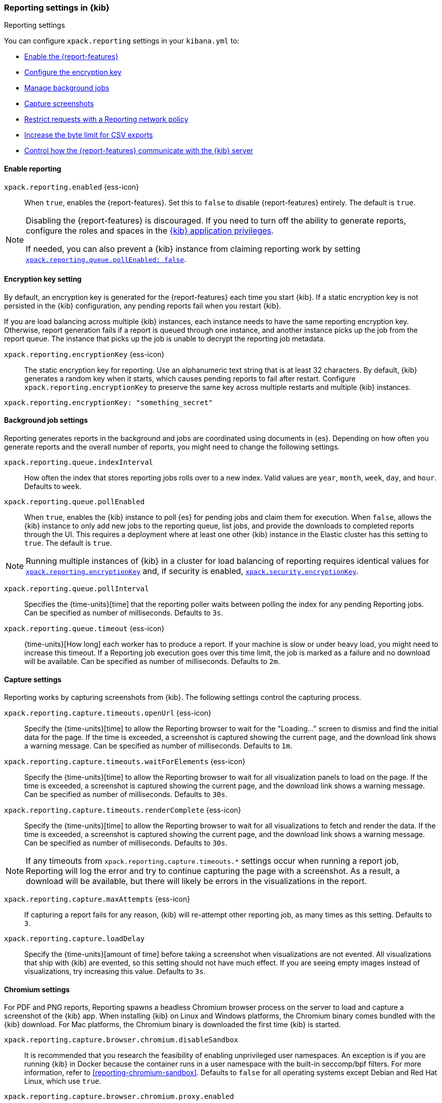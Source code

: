 [role="xpack"]
[[reporting-settings-kb]]
=== Reporting settings in {kib}
++++
<titleabbrev>Reporting settings</titleabbrev>
++++
:keywords: administrator, reference, setup, reporting
:description: A reference of the reporting settings administrators configure in kibana.yml.

You can configure `xpack.reporting` settings in your `kibana.yml` to:

* <<general-reporting-settings,Enable the {report-features}>>
* <<encryption-keys,Configure the encryption key>>
* <<reporting-job-queue-settings,Manage background jobs>>
* <<reporting-capture-settings,Capture screenshots>>
* <<reporting-network-policy,Restrict requests with a Reporting network policy>>
* <<reporting-csv-settings,Increase the byte limit for CSV exports>>
* <<reporting-kibana-server-settings,Control how the {report-features} communicate with the {kib} server>>

[float]
[[general-reporting-settings]]
==== Enable reporting

[[xpack-enable-reporting]]`xpack.reporting.enabled` {ess-icon}::
When `true`, enables the {report-features}. Set this to `false` to disable {report-features} entirely. The default is `true`.

[NOTE]
============
Disabling the {report-features} is discouraged. If you need to turn off the ability to generate reports,
configure the roles and spaces in the <<grant-user-access, {kib} application privileges>>.

If needed, you can also prevent a {kib} instance from claiming reporting work by setting
<<xpack-reportingQueue-pollEnabled, `xpack.reporting.queue.pollEnabled: false`>>.
============

[float]
[[encryption-keys]]
==== Encryption key setting

By default, an encryption key is generated for the {report-features} each
time you start {kib}. If a static encryption key is not persisted in
the {kib} configuration, any pending reports fail when you restart {kib}.

If you are load balancing across multiple {kib} instances, each instance needs to have
the same reporting encryption key. Otherwise, report generation fails if a
report is queued through one instance, and another instance picks up the job
from the report queue. The instance that picks up the job is unable to decrypt the
reporting job metadata.

[[xpack-reporting-encryptionKey]] `xpack.reporting.encryptionKey` {ess-icon}::
The static encryption key for reporting. Use an alphanumeric text string that is at least 32 characters. By default, {kib} generates a random key when it starts, which causes pending reports to fail after restart. Configure `xpack.reporting.encryptionKey` to preserve the same key across multiple restarts and multiple {kib} instances.

[source,yaml]
--------------------------------------------------------------------------------
xpack.reporting.encryptionKey: "something_secret"
--------------------------------------------------------------------------------

[float]
[[reporting-job-queue-settings]]
==== Background job settings

Reporting generates reports in the background and jobs are coordinated using documents
in {es}. Depending on how often you generate reports and the overall number of
reports, you might need to change the following settings.

`xpack.reporting.queue.indexInterval`::
How often the index that stores reporting jobs rolls over to a new index. Valid values are `year`, `month`, `week`, `day`, and `hour`. Defaults to `week`.

[[xpack-reportingQueue-pollEnabled]] `xpack.reporting.queue.pollEnabled` ::
When `true`, enables the {kib} instance to poll {es} for pending jobs and claim them for
execution. When `false`, allows the {kib} instance to only add new jobs to the reporting queue, list
jobs, and provide the downloads to completed reports through the UI. This requires a deployment where at least
one other {kib} instance in the Elastic cluster has this setting to `true`. The default is `true`.

NOTE: Running multiple instances of {kib} in a cluster for load balancing of
reporting requires identical values for <<xpack-reporting-encryptionKey, `xpack.reporting.encryptionKey`>> and, if
security is enabled, <<xpack-security-encryptionKey, `xpack.security.encryptionKey`>>.

`xpack.reporting.queue.pollInterval`::
Specifies the {time-units}[time] that the reporting poller waits between polling the index for any pending Reporting jobs. Can be specified as number of milliseconds. Defaults to `3s`.

[[xpack-reporting-q-timeout]] `xpack.reporting.queue.timeout` {ess-icon}::
{time-units}[How long] each worker has to produce a report. If your machine is slow or under heavy load, you might need to increase this timeout. If a Reporting job execution goes over this time limit, the job is marked as a failure and no download will be available. Can be specified as number of milliseconds. Defaults to `2m`.

[float]
[[reporting-capture-settings]]
==== Capture settings

Reporting works by capturing screenshots from {kib}. The following settings control the capturing process.

`xpack.reporting.capture.timeouts.openUrl` {ess-icon}::
Specify the {time-units}[time] to allow the Reporting browser to wait for the "Loading..." screen to dismiss and find the initial data for the page. If the time is exceeded, a screenshot is captured showing the current page, and the download link shows a warning message. Can be specified as number of milliseconds. Defaults to `1m`.

`xpack.reporting.capture.timeouts.waitForElements` {ess-icon}::
 Specify the {time-units}[time] to allow the Reporting browser to wait for all visualization panels to load on the page. If the time is exceeded, a screenshot is captured showing the current page, and the download link shows a warning message. Can be specified as number of milliseconds. Defaults to `30s`.

`xpack.reporting.capture.timeouts.renderComplete` {ess-icon}::
 Specify the {time-units}[time] to allow the Reporting browser to wait for all visualizations to fetch and render the data. If the time is exceeded, a screenshot is captured showing the current page, and the download link shows a warning message. Can be specified as number of milliseconds. Defaults to `30s`.

NOTE: If any timeouts from `xpack.reporting.capture.timeouts.*` settings occur when
running a report job, Reporting will log the error and try to continue
capturing the page with a screenshot. As a result, a download will be
available, but there will likely be errors in the visualizations in the report.

`xpack.reporting.capture.maxAttempts` {ess-icon}::
If capturing a report fails for any reason, {kib} will re-attempt other reporting job, as many times as this setting. Defaults to `3`.

`xpack.reporting.capture.loadDelay`::
Specify the {time-units}[amount of time] before taking a screenshot when visualizations are not evented. All visualizations that ship with {kib} are evented, so this setting should not have much effect. If you are seeing empty images instead of visualizations, try increasing this value. Defaults to `3s`.

[float]
[[reporting-chromium-settings]]
==== Chromium settings

For PDF and PNG reports, Reporting spawns a headless Chromium browser process on the server to load and capture a screenshot of the {kib} app. When installing {kib} on Linux and Windows platforms, the Chromium binary comes bundled with the {kib} download. For Mac platforms, the Chromium binary is downloaded the first time {kib} is started.

`xpack.reporting.capture.browser.chromium.disableSandbox`::
It is recommended that you research the feasibility of enabling unprivileged user namespaces. An exception is if you are running {kib} in Docker because the container runs in a user namespace with the built-in seccomp/bpf filters. For more information, refer to <<reporting-chromium-sandbox>>. Defaults to `false` for all operating systems except Debian and Red Hat Linux, which use `true`.

`xpack.reporting.capture.browser.chromium.proxy.enabled`::
Enables the proxy for Chromium to use. When set to `true`, you must also specify the `xpack.reporting.capture.browser.chromium.proxy.server` setting. Defaults to `false`.

`xpack.reporting.capture.browser.chromium.proxy.server`::
The uri for the proxy server. Providing the username and password for the proxy server via the uri is not supported.

`xpack.reporting.capture.browser.chromium.proxy.bypass`::
An array of hosts that should not go through the proxy server and should use a direct connection instead. Examples of valid entries are "elastic.co", "*.elastic.co", ".elastic.co", ".elastic.co:5601".

[float]
[[reporting-network-policy]]
=== Network policy settings

To generate PDF reports, *Reporting* uses the Chromium browser to fully load the {kib} page on the server. This potentially involves sending requests to external hosts. For example, a request might go to an external image server to show a field formatted as an image, or to show an image in a Markdown visualization.

If the Chromium browser is asked to send a request that violates the network policy, *Reporting* stops processing the page before the request goes out, and the report is marked as a failure. Additional information about the event is in the {kib} server logs.

NOTE: {kib} installations are not designed to be publicly accessible over the internet. The Reporting network policy and other capabilities of the Elastic Stack security features do not change this condition.

`xpack.reporting.capture.networkPolicy`::
Capturing a screenshot from a {kib} page involves sending out requests for all the linked web assets. For example, a Markdown visualization can show an image from a remote server.

`xpack.reporting.capture.networkPolicy.enabled`::
When `false`, disables the *Reporting* network policy. Defaults to `true`.

`xpack.reporting.capture.networkPolicy.rules`::
A policy is specified as an array of objects that describe what to allow or deny based on a host or protocol. If a host or protocol is not specified, the rule matches any host or protocol.

The rule objects are evaluated sequentially from the beginning to the end of the array, and continue until there is a matching rule. If no rules allow a request, the request is denied.

[source,yaml]
-------------------------------------------------------
# Only allow requests to elastic.co
xpack.reporting.capture.networkPolicy:
  rules: [ { allow: true, host: "elastic.co" } ]
-------------------------------------------------------

[source,yaml]
-------------------------------------------------------
# Only allow requests to https://elastic.co
xpack.reporting.capture.networkPolicy:
  rules: [ { allow: true, host: "elastic.co", protocol: "https:" } ]
-------------------------------------------------------

A final `allow` rule with no host or protocol allows all requests that are not explicitly denied:

[source,yaml]
-------------------------------------------------------
# Denies requests from http://elastic.co, but anything else is allowed.
xpack.reporting.capture.networkPolicy:
  rules: [{ allow: false, host: "elastic.co", protocol: "http:" }, { allow: true }];
-------------------------------------------------------

A network policy can be composed of multiple rules:

[source,yaml]
-------------------------------------------------------
# Allow any request to http://elastic.co but for any other host, https is required
xpack.reporting.capture.networkPolicy
  rules: [
    { allow: true, host: "elastic.co", protocol: "http:" },
    { allow: true, protocol: "https:" },
  ]
-------------------------------------------------------

[NOTE]
============
The `file:` protocol is always denied, even if no network policy is configured.
============

[float]
[[reporting-csv-settings]]
==== CSV settings

[[xpack-reporting-csv]] `xpack.reporting.csv.maxSizeBytes` {ess-icon}::
The maximum {byte-units}[byte size] of a CSV file before being truncated. This setting exists to prevent large exports from causing performance and storage issues. Can be specified as number of bytes. Defaults to `10mb`.

[NOTE]
============
Setting `xpack.reporting.csv.maxSizeBytes` much larger than the default 10 MB limit has the potential to negatively affect the
performance of {kib} and your {es} cluster. There is no enforced maximum for this setting, but a reasonable maximum value depends
on multiple factors:

* The `http.max_content_length` setting in {es}.
* Network proxies, which are often configured by default to block large requests with a 413 error.
* The amount of memory available to the {kib} server, which limits the size of CSV data that must be held temporarily.

For information about {kib} memory limits, see <<production, using {kib} in a production environment>>.
============

`xpack.reporting.csv.scroll.size`::
Number of documents retrieved from {es} for each scroll iteration during a CSV export. Defaults to `500`.

`xpack.reporting.csv.scroll.duration`::
 Amount of {time-units}[time] allowed before {kib} cleans the scroll context during a CSV export. Defaults to `30s`.

`xpack.reporting.csv.checkForFormulas`::
Enables a check that warns you when there's a potential formula included in the output (=, -, +, and @ chars). See OWASP: https://www.owasp.org/index.php/CSV_Injection. Defaults to `true`.

`xpack.reporting.csv.escapeFormulaValues`::
Escape formula values in cells with a `'`. See OWASP: https://www.owasp.org/index.php/CSV_Injection. Defaults to `true`.

`xpack.reporting.csv.enablePanelActionDownload`::
Enables CSV export from a saved search on a dashboard. This action is available in the dashboard panel menu for the saved search.
NOTE: This setting exists for backwards compatibility, but is unused and hardcoded to `true`. CSV export from a saved search on a dashboard is enabled when Reporting is enabled.

`xpack.reporting.csv.useByteOrderMarkEncoding`::
Adds a byte order mark (`\ufeff`) at the beginning of the CSV file. Defaults to `false`.

[float]
[[reporting-advanced-settings]]
==== Security settings

With Security enabled, Reporting has two forms of access control: each user can only access their own reports, and custom roles determine who has privilege to generate reports. When Reporting is configured with <<kibana-privileges, {kib} application privileges>>, you can control the spaces and applications where users are allowed to generate reports.

[NOTE]
============================================================================
The `xpack.reporting.roles` settings are for a deprecated system of access control in Reporting. Turning off this feature allows API Keys to generate reports, and allows reporting access through {kib} application privileges. We recommend you explicitly turn off reporting's deprecated access control feature by adding `xpack.reporting.roles.enabled: false` in kibana.yml. This will enable you to create custom roles that provide application privileges for reporting, as described in <<grant-user-access, granting users access to reporting>>.
============================================================================

[[xpack-reporting-roles-enabled]] `xpack.reporting.roles.enabled`::
deprecated:[7.14.0,The default for this setting will be `false` in an upcoming version of {kib}.] Sets access control to a set of assigned reporting roles, specified by `xpack.reporting.roles.allow`. Defaults to `true`.

`xpack.reporting.roles.allow`::
deprecated:[7.14.0] In addition to superusers, specifies the roles that can generate reports using the {ref}/security-api.html#security-role-apis[{es} role management APIs]. Requires `xpack.reporting.roles.enabled` to be `true`. Defaults to `[ "reporting_user" ]`.

[float]
[[reporting-kibana-server-settings]]
==== {kib} server settings

To generate screenshots for PNG and PDF reports, Reporting opens the {kib} web interface using a local
connection on the server. In most cases, using a local connection to the {kib} server presents no issue. If
you prefer the headless browser to connect to {kib} using a specific hostname, there are a number of
settings that allow the headless browser to connect to {kib} through a proxy, rather than directly.

[NOTE]
============
The `xpack.reporting.kibanaServer` settings are optional. Take caution when editing these settings. Adding
these settings can cause the {report-features} to fail. If report fail,
inspect the server logs. The full {kib} URL that Reporting is attempting to
  open is logged during report execution.
============

`xpack.reporting.kibanaServer.port`:: The port for accessing {kib}.port`>> value.

`xpack.reporting.kibanaServer.protocol`:: The protocol for accessing {kib}, typically `http` or `https`.

[[xpack-kibanaServer-hostname]] `xpack.reporting.kibanaServer.hostname`:: The hostname for accessing {kib}.
